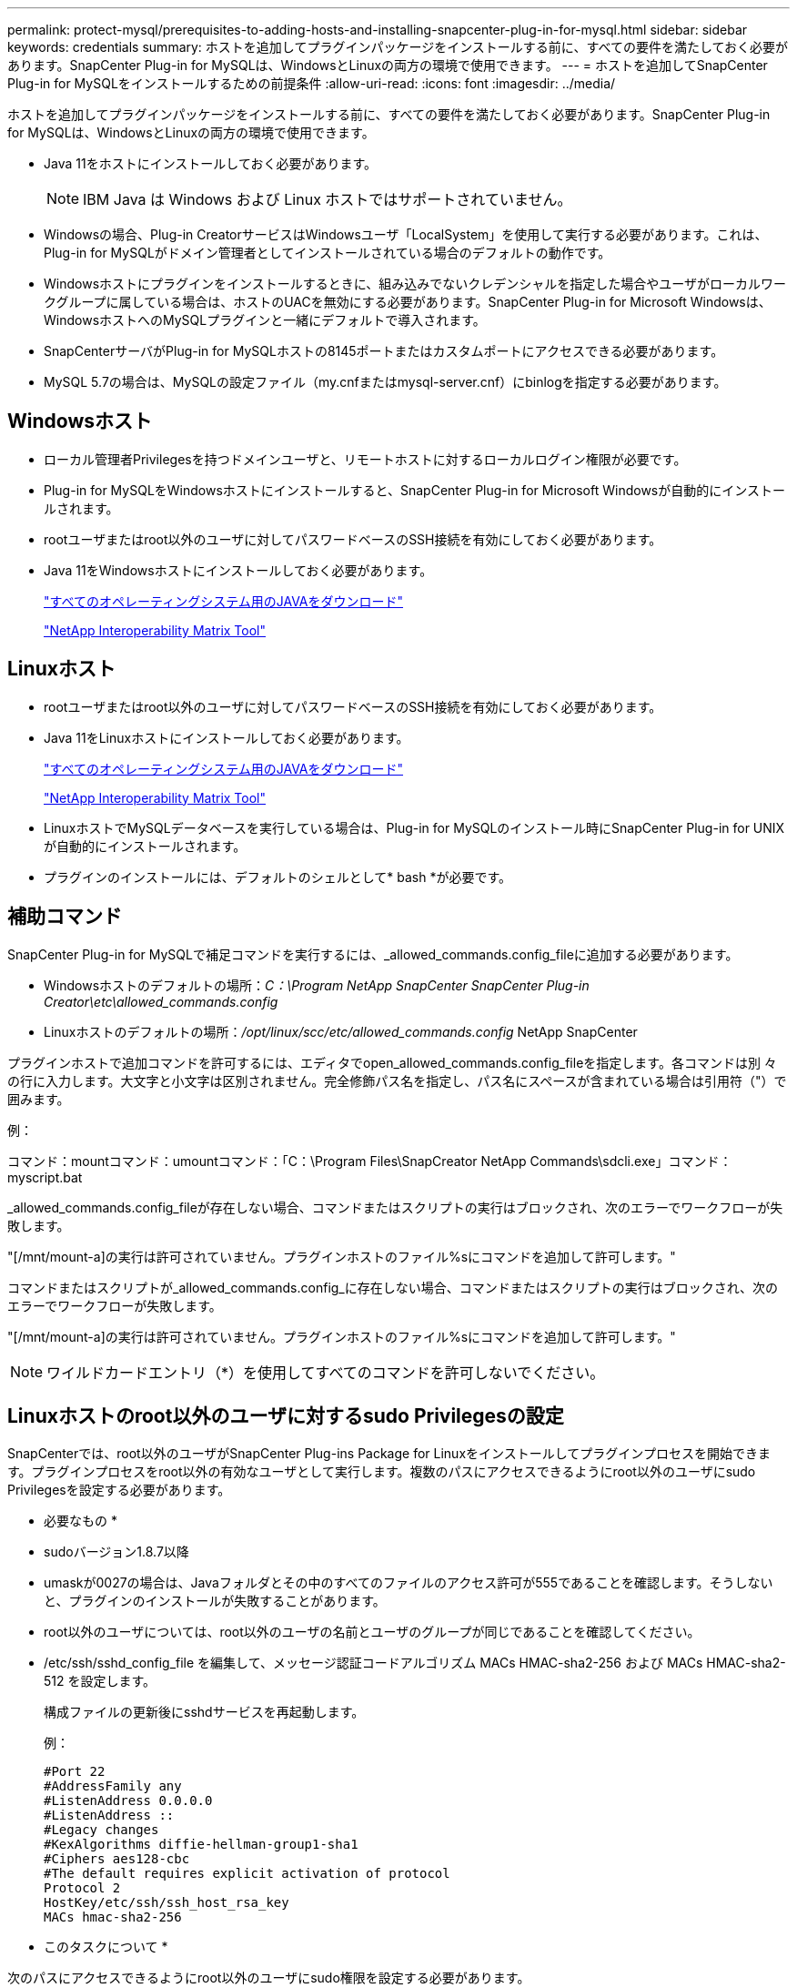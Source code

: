 ---
permalink: protect-mysql/prerequisites-to-adding-hosts-and-installing-snapcenter-plug-in-for-mysql.html 
sidebar: sidebar 
keywords: credentials 
summary: ホストを追加してプラグインパッケージをインストールする前に、すべての要件を満たしておく必要があります。SnapCenter Plug-in for MySQLは、WindowsとLinuxの両方の環境で使用できます。 
---
= ホストを追加してSnapCenter Plug-in for MySQLをインストールするための前提条件
:allow-uri-read: 
:icons: font
:imagesdir: ../media/


[role="lead"]
ホストを追加してプラグインパッケージをインストールする前に、すべての要件を満たしておく必要があります。SnapCenter Plug-in for MySQLは、WindowsとLinuxの両方の環境で使用できます。

* Java 11をホストにインストールしておく必要があります。
+

NOTE: IBM Java は Windows および Linux ホストではサポートされていません。

* Windowsの場合、Plug-in CreatorサービスはWindowsユーザ「LocalSystem」を使用して実行する必要があります。これは、Plug-in for MySQLがドメイン管理者としてインストールされている場合のデフォルトの動作です。
* Windowsホストにプラグインをインストールするときに、組み込みでないクレデンシャルを指定した場合やユーザがローカルワークグループに属している場合は、ホストのUACを無効にする必要があります。SnapCenter Plug-in for Microsoft Windowsは、WindowsホストへのMySQLプラグインと一緒にデフォルトで導入されます。
* SnapCenterサーバがPlug-in for MySQLホストの8145ポートまたはカスタムポートにアクセスできる必要があります。
* MySQL 5.7の場合は、MySQLの設定ファイル（my.cnfまたはmysql-server.cnf）にbinlogを指定する必要があります。




== Windowsホスト

* ローカル管理者Privilegesを持つドメインユーザと、リモートホストに対するローカルログイン権限が必要です。
* Plug-in for MySQLをWindowsホストにインストールすると、SnapCenter Plug-in for Microsoft Windowsが自動的にインストールされます。
* rootユーザまたはroot以外のユーザに対してパスワードベースのSSH接続を有効にしておく必要があります。
* Java 11をWindowsホストにインストールしておく必要があります。
+
http://www.java.com/en/download/manual.jsp["すべてのオペレーティングシステム用のJAVAをダウンロード"]

+
https://imt.netapp.com/matrix/imt.jsp?components=121071;&solution=1259&isHWU&src=IMT["NetApp Interoperability Matrix Tool"]





== Linuxホスト

* rootユーザまたはroot以外のユーザに対してパスワードベースのSSH接続を有効にしておく必要があります。
* Java 11をLinuxホストにインストールしておく必要があります。
+
http://www.java.com/en/download/manual.jsp["すべてのオペレーティングシステム用のJAVAをダウンロード"]

+
https://imt.netapp.com/matrix/imt.jsp?components=121071;&solution=1259&isHWU&src=IMT["NetApp Interoperability Matrix Tool"]

* LinuxホストでMySQLデータベースを実行している場合は、Plug-in for MySQLのインストール時にSnapCenter Plug-in for UNIXが自動的にインストールされます。
* プラグインのインストールには、デフォルトのシェルとして* bash *が必要です。




== 補助コマンド

SnapCenter Plug-in for MySQLで補足コマンドを実行するには、_allowed_commands.config_fileに追加する必要があります。

* Windowsホストのデフォルトの場所：_C：\Program NetApp SnapCenter SnapCenter Plug-in Creator\etc\allowed_commands.config_
* Linuxホストのデフォルトの場所：_/opt/linux/scc/etc/allowed_commands.config_ NetApp SnapCenter


プラグインホストで追加コマンドを許可するには、エディタでopen_allowed_commands.config_fileを指定します。各コマンドは別 々 の行に入力します。大文字と小文字は区別されません。完全修飾パス名を指定し、パス名にスペースが含まれている場合は引用符（"）で囲みます。

例：

コマンド：mountコマンド：umountコマンド：「C：\Program Files\SnapCreator NetApp Commands\sdcli.exe」コマンド：myscript.bat

_allowed_commands.config_fileが存在しない場合、コマンドまたはスクリプトの実行はブロックされ、次のエラーでワークフローが失敗します。

"[/mnt/mount-a]の実行は許可されていません。プラグインホストのファイル%sにコマンドを追加して許可します。"

コマンドまたはスクリプトが_allowed_commands.config_に存在しない場合、コマンドまたはスクリプトの実行はブロックされ、次のエラーでワークフローが失敗します。

"[/mnt/mount-a]の実行は許可されていません。プラグインホストのファイル%sにコマンドを追加して許可します。"


NOTE: ワイルドカードエントリ（*）を使用してすべてのコマンドを許可しないでください。



== Linuxホストのroot以外のユーザに対するsudo Privilegesの設定

SnapCenterでは、root以外のユーザがSnapCenter Plug-ins Package for Linuxをインストールしてプラグインプロセスを開始できます。プラグインプロセスをroot以外の有効なユーザとして実行します。複数のパスにアクセスできるようにroot以外のユーザにsudo Privilegesを設定する必要があります。

* 必要なもの *

* sudoバージョン1.8.7以降
* umaskが0027の場合は、Javaフォルダとその中のすべてのファイルのアクセス許可が555であることを確認します。そうしないと、プラグインのインストールが失敗することがあります。
* root以外のユーザについては、root以外のユーザの名前とユーザのグループが同じであることを確認してください。
* /etc/ssh/sshd_config_file を編集して、メッセージ認証コードアルゴリズム MACs HMAC-sha2-256 および MACs HMAC-sha2-512 を設定します。
+
構成ファイルの更新後にsshdサービスを再起動します。

+
例：

+
[listing]
----
#Port 22
#AddressFamily any
#ListenAddress 0.0.0.0
#ListenAddress ::
#Legacy changes
#KexAlgorithms diffie-hellman-group1-sha1
#Ciphers aes128-cbc
#The default requires explicit activation of protocol
Protocol 2
HostKey/etc/ssh/ssh_host_rsa_key
MACs hmac-sha2-256
----


* このタスクについて *

次のパスにアクセスできるようにroot以外のユーザにsudo権限を設定する必要があります。

* /home/_linux_user_//.sc_netapp / snapcenter_linux_host_plugin.bin
* /custom_location /NetApp/snapcenter/spl/installation/plugins/uninstall
* /custom_location /NetApp/snapcenter/spl/bin/spl


* 手順 *

. SnapCenter Plug-ins Package for LinuxをインストールするLinuxホストにログインします。
. visudo Linuxユーティリティを使用して、/etc/sudoersファイルに次の行を追加します。
+
[listing, subs="+quotes"]
----
Cmnd_Alias HPPLCMD = sha224:checksum_value== /home/_LINUX_USER_/.sc_netapp/snapcenter_linux_host_plugin.bin, /opt/NetApp/snapcenter/spl/installation/plugins/uninstall, /opt/NetApp/snapcenter/spl/bin/spl, /opt/NetApp/snapcenter/scc/bin/scc
Cmnd_Alias PRECHECKCMD = sha224:checksum_value== /home/_LINUX_USER_/.sc_netapp/Linux_Prechecks.sh
Cmnd_Alias CONFIGCHECKCMD = sha224:checksum_value== /opt/NetApp/snapcenter/spl/plugins/scu/scucore/configurationcheck/Config_Check.sh
Cmnd_Alias SCCMD = sha224:checksum_value== /opt/NetApp/snapcenter/spl/bin/sc_command_executor
Cmnd_Alias SCCCMDEXECUTOR =checksum_value== /opt/NetApp/snapcenter/scc/bin/sccCommandExecutor
_LINUX_USER_ ALL=(ALL) NOPASSWD:SETENV: HPPLCMD, PRECHECKCMD, CONFIGCHECKCMD, SCCCMDEXECUTOR, SCCMD
Defaults: _LINUX_USER_ env_keep += "IATEMPDIR"
Defaults: _LINUX_USER_ env_keep += "JAVA_HOME"
Defaults: _LINUX_USER_ !visiblepw
Defaults: _LINUX_USER_ !requiretty
----
+

NOTE: RACセットアップを実行している場合は、他の許可されているコマンドとともに、/etc/sudoersファイルに次のように追加します。'/RAC/bin/olsnodes'<crs_home>



_crs_home_fileの値は、/etc/oracle/olr.loc_fileから取得できます。

_linux_user_は、作成したroot以外のユーザの名前です。

_checksum_value_は、次の場所にある* sc_unix_plugins_checksum.txt *ファイルから取得できます。

* _C：\ProgramData\NetApp\SnapCenter\Package Repository\sc_unix_plugins_checksum.txt（SnapCenter ServerがWindowsホストにインストールされている場合）。
* _/opt/NetApp/snapcenter/SnapManagerWeb/Repository/sc _ unix_plugins_checksum.txt _ LinuxホストにSnapCenterサーバがインストールされている場合。



IMPORTANT: この例は、独自のデータを作成するための参照としてのみ使用してください。

